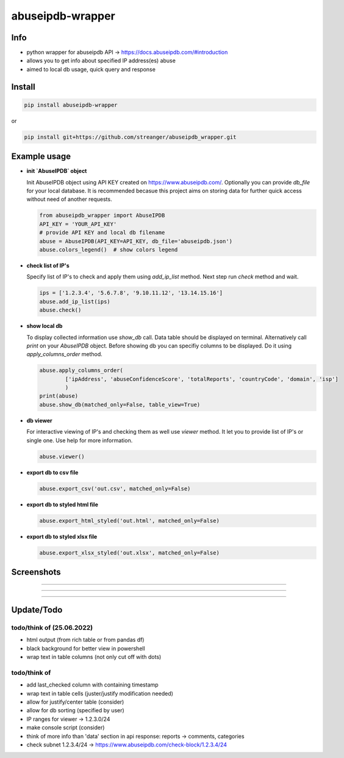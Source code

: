 *****************
abuseipdb-wrapper
*****************

Info
#######

- python wrapper for abuseipdb API -> https://docs.abuseipdb.com/#introduction

- allows you to get info about specified IP address(es) abuse
 
- aimed to local db usage, quick query and response

Install
#######

.. code-block:: python

    pip install abuseipdb-wrapper

or

.. code-block:: python

    pip install git+https://github.com/streanger/abuseipdb_wrapper.git
	
Example usage
#############

- **init `AbuseIPDB` object**
 
  Init AbuseIPDB object using API KEY created on https://www.abuseipdb.com/. Optionally you can provide `db_file` for your local database. It is recommended becasue this project aims on storing data for further quick access without need of another requests.
	
  .. code-block:: python

    from abuseipdb_wrapper import AbuseIPDB
    API_KEY = 'YOUR_API_KEY'
    # provide API KEY and local db filename
    abuse = AbuseIPDB(API_KEY=API_KEY, db_file='abuseipdb.json')
    abuse.colors_legend()  # show colors legend
	
- **check list of IP's**
    
  Specify list of IP's to check and apply them using `add_ip_list` method. Next step run `check` method and wait.
    
  .. code-block:: python

    ips = ['1.2.3.4', '5.6.7.8', '9.10.11.12', '13.14.15.16']
    abuse.add_ip_list(ips)
    abuse.check()
	
- **show local db**
    
  To display collected information use `show_db` call. Data table should be displayed on terminal. Alternatively call `print` on your `AbuseIPDB` object. Before showing db you can specifiy columns to be displayed. Do it using `apply_columns_order` method.
	
  .. code-block:: python

    abuse.apply_columns_order(
	    ['ipAddress', 'abuseConfidenceScore', 'totalReports', 'countryCode', 'domain', 'isp']
	    )
    print(abuse)
    abuse.show_db(matched_only=False, table_view=True)
	
- **db viewer**
    
  For interactive viewing of IP's and checking them as well use `viewer` method. It let you to provide list of IP's or single one. Use help for more information.
    
  .. code-block:: python

    abuse.viewer()
	
- **export db to csv file**
 
  .. code-block:: python
    
    abuse.export_csv('out.csv', matched_only=False)
	
- **export db to styled html file**
 
  .. code-block:: python
    
    abuse.export_html_styled('out.html', matched_only=False)
 
- **export db to styled xlsx file**
 
  .. code-block:: python
    
    abuse.export_xlsx_styled('out.xlsx', matched_only=False)
 
Screenshots
###########

.. image:: https://raw.githubusercontent.com/streanger/abuseipdb_wrapper/main/screenshots/colors_legend.png

----

.. image:: https://raw.githubusercontent.com/streanger/abuseipdb_wrapper/main/screenshots/check_example.png

----

.. image:: https://raw.githubusercontent.com/streanger/abuseipdb_wrapper/main/screenshots/viewer_example1.png

----

.. image:: https://raw.githubusercontent.com/streanger/abuseipdb_wrapper/main/screenshots/viewer_example2.png

Update/Todo
###########



todo/think of (25.06.2022)
****************************

- html output (from rich table or from pandas df)
 
- black background for better view in powershell

- wrap text in table columns (not only cut off with dots)
 
todo/think of
****************************

- add last_checked column with containing timestamp
	
- wrap text in table cells (juster/justify modification needed)
	
- allow for justify/center table (consider)
	
- allow for db sorting (specified by user)
	
- IP ranges for viewer -> 1.2.3.0/24
	
- make console script (consider)
	
- think of more info than 'data' section in api response: reports -> comments, categories
	
- check subnet 1.2.3.4/24 -> https://www.abuseipdb.com/check-block/1.2.3.4/24
